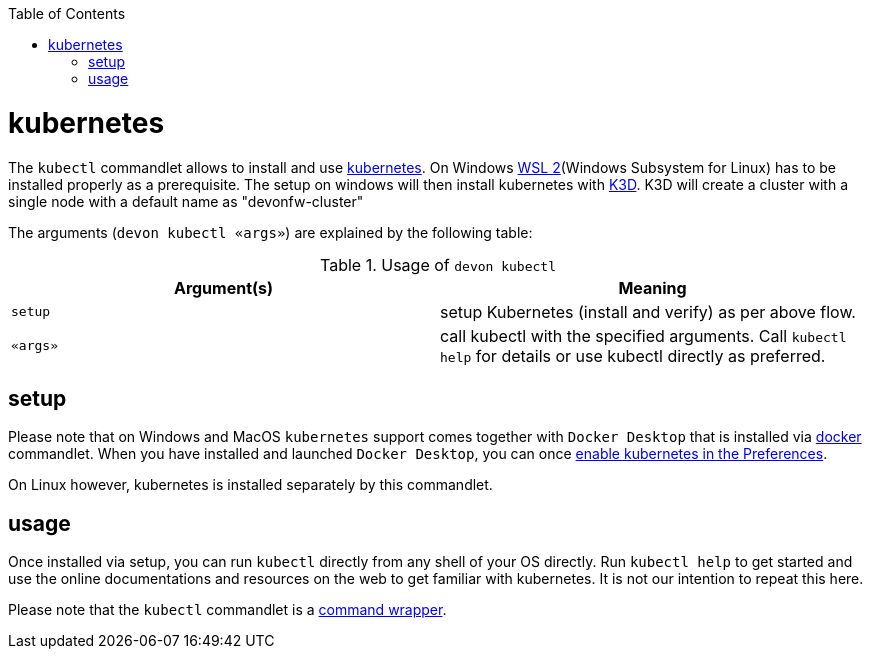 :toc:
toc::[]

= kubernetes

The `kubectl` commandlet allows to install and use https://kubernetes.io/[kubernetes].
On Windows https://docs.microsoft.com/en-us/windows/wsl/install-win10[WSL 2](Windows Subsystem for Linux) has to be installed properly as a prerequisite.
The setup on windows will then install kubernetes with https://k3d.io[K3D]. K3D will create a cluster with a single node with a default name as "devonfw-cluster"

The arguments (`devon kubectl «args»`) are explained by the following table:

.Usage of `devon kubectl`
[options="header"]
|=======================
|*Argument(s)*             |*Meaning*
|`setup`                   |setup Kubernetes (install and verify) as per above flow.
|`«args»`                  |call kubectl with the specified arguments. Call `kubectl help` for details or use kubectl directly as preferred.
|=======================

== setup
Please note that on Windows and MacOS `kubernetes` support comes together with `Docker Desktop` that is installed via link:docker.asciidoc[docker] commandlet.
When you have installed and launched `Docker Desktop`, you can once https://docs.docker.com/desktop/kubernetes/#enable-kubernetes[enable kubernetes in the Preferences].

On Linux however, kubernetes is installed separately by this commandlet.

== usage
Once installed via setup, you can run `kubectl` directly from any shell of your OS directly.
Run `kubectl help` to get started and use the online documentations and resources on the web to get familiar with kubernetes.
It is not our intention to repeat this here.

Please note that the `kubectl` commandlet is a link:cli.asciidoc#command-wrapper[command wrapper].
